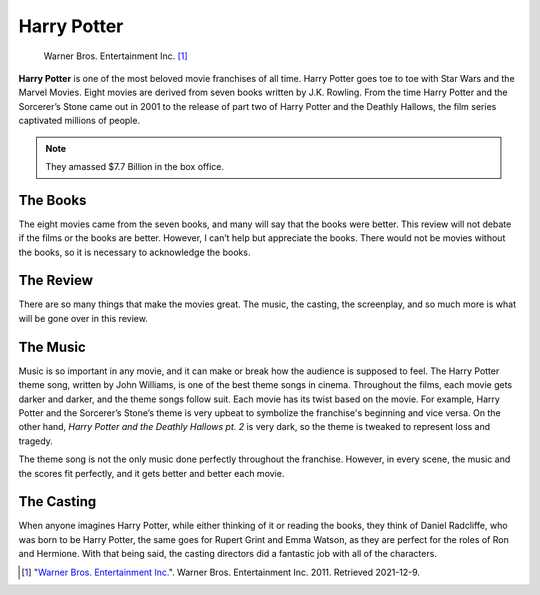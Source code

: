 Harry Potter
============

.. figure:: hp_7_part_2_kay_art.jpg
   :width: 300px

   Warner Bros. Entertainment Inc. [#f1]_


**Harry Potter** is one of the most beloved movie franchises of all time. Harry
Potter goes toe to toe with Star Wars and the Marvel Movies. Eight movies are
derived from seven books written by J.K. Rowling. From the time Harry Potter
and the Sorcerer’s Stone came out in 2001 to the release of part two of Harry
Potter and the Deathly Hallows, the film series captivated millions of people.

.. note::
   They amassed $7.7 Billion in the box office.

The Books
---------

The eight movies came from the seven books, and many will say that the books
were better. This review will not debate if the films or the books are better.
However, I can’t help but appreciate the books. There would not be movies
without the books, so it is necessary to acknowledge the books.

The Review
----------

There are so many things that make the movies great. The music, the casting,
the screenplay, and so much more is what will be gone over in this review.

The Music
---------

Music is so important in any movie, and it can make or break how the audience
is supposed to feel. The Harry Potter theme song, written by John Williams, is
one of the best theme songs in cinema. Throughout the films, each movie gets
darker and darker, and the theme songs follow suit. Each movie has its twist
based on the movie. For example, Harry Potter and the Sorcerer’s Stone’s theme
is very upbeat to symbolize the franchise's beginning and vice versa. On the
other hand, *Harry Potter and the Deathly Hallows pt. 2* is very dark, so the
theme is tweaked to represent loss and tragedy.

The theme song is not the only music done perfectly throughout the franchise.
However, in every scene, the music and the scores fit perfectly, and it gets
better and better each movie.

The Casting
-----------

When anyone imagines Harry Potter, while either thinking of it or reading the
books, they think of Daniel Radcliffe, who was born to be Harry Potter, the
same goes for Rupert Grint and Emma Watson, as they are perfect for the roles
of Ron and Hermione. With that being said, the casting directors did a fantastic
job with all of the characters.

.. [#f1] "`Warner Bros. Entertainment Inc.
   <https://www.warnerbros.com/movies/harry-potter-and-deathly-hallows-part-2>`_".
   Warner Bros. Entertainment Inc. 2011. Retrieved 2021-12-9.




